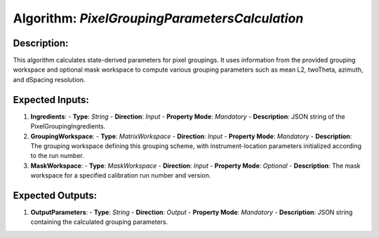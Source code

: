 Algorithm: `PixelGroupingParametersCalculation`
========================================================

Description:
------------
This algorithm calculates state-derived parameters for pixel groupings.
It uses information from the provided grouping workspace and optional
mask workspace to compute various grouping parameters such as mean L2,
twoTheta, azimuth, and dSpacing resolution.

Expected Inputs:
----------------
1. **Ingredients**:
   - **Type**: `String`
   - **Direction**: `Input`
   - **Property Mode**: `Mandatory`
   - **Description**: JSON string of the PixelGroupingIngredients.

2. **GroupingWorkspace**:
   - **Type**: `MatrixWorkspace`
   - **Direction**: `Input`
   - **Property Mode**: `Mandatory`
   - **Description**: The grouping workspace defining this grouping scheme,
   with instrument-location parameters initialized according to the run number.

3. **MaskWorkspace**:
   - **Type**: `MaskWorkspace`
   - **Direction**: `Input`
   - **Property Mode**: `Optional`
   - **Description**: The mask workspace for a specified calibration run number and version.

Expected Outputs:
-----------------
1. **OutputParameters**:
   - **Type**: `String`
   - **Direction**: `Output`
   - **Property Mode**: `Mandatory`
   - **Description**: JSON string containing the calculated grouping parameters.
